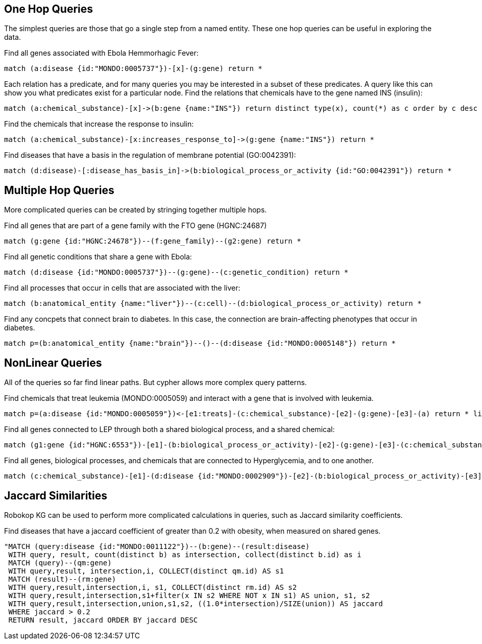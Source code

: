 == One Hop Queries

++++
<p>
The simplest queries are those that go a single step from a named entity.  These one hop queries can be useful in exploring the data.
</p>
<p>
Find all genes associated with Ebola Hemmorhagic Fever:
++++
[source,cypher]
----
match (a:disease {id:"MONDO:0005737"})-[x]-(g:gene) return *
----
++++
</p>

<p>
Each relation has a predicate, and for many queries you may be interested in a subset of these predicates.  A query like this can show you what predicates exist for a particular node. Find the relations that chemicals have to the gene named INS (insulin):
++++
[source,cypher]
----
match (a:chemical_substance)-[x]->(b:gene {name:"INS"}) return distinct type(x), count(*) as c order by c desc
----
++++
</p>

<p>
Find the chemicals that increase the response to insulin:
++++
[source,cypher]
----
match (a:chemical_substance)-[x:increases_response_to]->(g:gene {name:"INS"}) return *
----
++++
</p>

<p>
Find diseases that have a basis in the regulation of membrane potential (GO:0042391):
++++
[source,cypher]
----
match (d:disease)-[:disease_has_basis_in]->(b:biological_process_or_activity {id:"GO:0042391"}) return *
----
++++
</p>
++++

//------------------------------------------- slide - 2 -----------------------------------------------

== Multiple Hop Queries

++++
<p>
More complicated queries can be created by stringing together multiple hops. 
</p>

<p>
Find all genes that are part of a gene family with the FTO gene (HGNC:24687)
++++
[source,cypher]
----
match (g:gene {id:"HGNC:24678"})--(f:gene_family)--(g2:gene) return *
----
++++
</p>
<p>
Find all genetic conditions that share a gene with Ebola:
++++
[source,cypher]
----
match (d:disease {id:"MONDO:0005737"})--(g:gene)--(c:genetic_condition) return *
----
++++
</p>
<p>
Find all processes that occur in cells that are associated with the liver:
++++
[source,cypher]
----
match (b:anatomical_entity {name:"liver"})--(c:cell)--(d:biological_process_or_activity) return *
----
++++
</p>
<p>
Find any concpets that connect brain to diabetes.  In this case, the connection are brain-affecting phenotypes that occur in diabetes.
++++
[source,cypher]
----
match p=(b:anatomical_entity {name:"brain"})--()--(d:disease {id:"MONDO:0005148"}) return *
----
++++
</p>
++++


== NonLinear Queries

++++
<p>
All of the queries so far find linear paths.  But cypher allows more complex query patterns.
</p>
<p>
Find chemicals that treat leukemia (MONDO:0005059) and interact with a gene that is involved with leukemia.
++++
[source,cypher]
----
match p=(a:disease {id:"MONDO:0005059"})<-[e1:treats]-(c:chemical_substance)-[e2]-(g:gene)-[e3]-(a) return * limit 10
----
++++
</p>
<p>
Find all genes connected to LEP through both a shared biological process, and a shared chemical:
++++
[source,cypher]
----
match (g1:gene {id:"HGNC:6553"})-[e1]-(b:biological_process_or_activity)-[e2]-(g:gene)-[e3]-(c:chemical_substance)-[e4]-(g1) return * limit 20
----
++++
</p>
<p>
Find all genes, biological processes, and chemicals that are connected to Hyperglycemia, and to one another.
++++
[source,cypher]
----
match (c:chemical_substance)-[e1]-(d:disease {id:"MONDO:0002909"})-[e2]-(b:biological_process_or_activity)-[e3]-(g:gene)-[e4]-(c)-[e5]-(b),(g)-[e6]-(d) return *
----
++++
</p>
++++

== Jaccard Similarities

++++
<p>
Robokop KG can be used to perform more complicated calculations in queries, such as Jaccard similarity coefficients.
</p>
<p>
Find diseases that have a jaccard coefficient of greater than 0.2 with obesity, when measured on shared genes.
++++
[source,cypher]
----
"MATCH (query:disease {id:"MONDO:0011122"})--(b:gene)--(result:disease) 
 WITH query, result, count(distinct b) as intersection, collect(distinct b.id) as i
 MATCH (query)--(qm:gene)
 WITH query,result, intersection,i, COLLECT(distinct qm.id) AS s1
 MATCH (result)--(rm:gene)
 WITH query,result,intersection,i, s1, COLLECT(distinct rm.id) AS s2
 WITH query,result,intersection,s1+filter(x IN s2 WHERE NOT x IN s1) AS union, s1, s2
 WITH query,result,intersection,union,s1,s2, ((1.0*intersection)/SIZE(union)) AS jaccard
 WHERE jaccard > 0.2
 RETURN result, jaccard ORDER BY jaccard DESC
----
++++
</p>
++++
